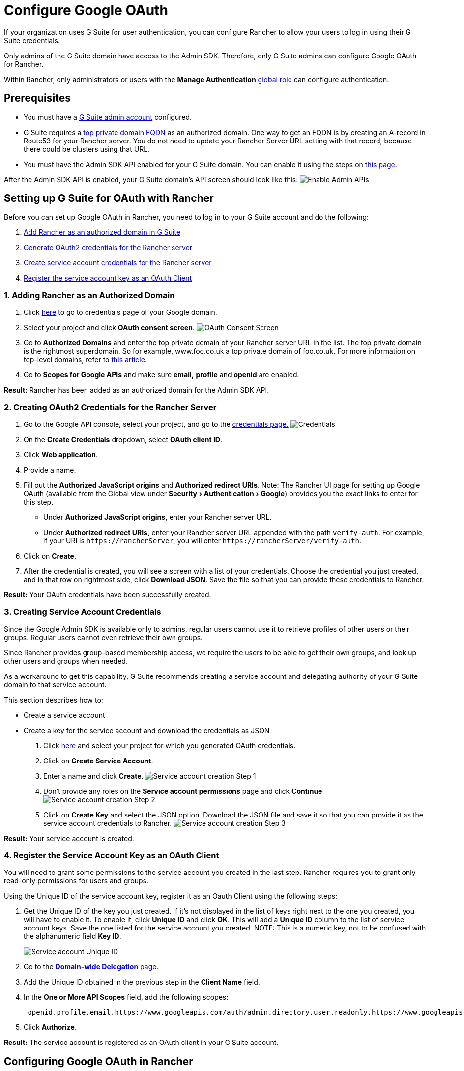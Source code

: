 = Configure Google OAuth
:experimental:

+++<head>++++++<link rel="canonical" href="https://ranchermanager.docs.rancher.com/how-to-guides/new-user-guides/authentication-permissions-and-global-configuration/authentication-config/configure-google-oauth">++++++</link>++++++</head>+++

If your organization uses G Suite for user authentication, you can configure Rancher to allow your users to log in using their G Suite credentials.

Only admins of the G Suite domain have access to the Admin SDK. Therefore, only G Suite admins can configure Google OAuth for Rancher.

Within Rancher, only administrators or users with the *Manage Authentication* xref:../../authentication-permissions-and-global-configuration/manage-role-based-access-control-rbac/global-permissions.adoc[global role] can configure authentication.

== Prerequisites

* You must have a https://admin.google.com[G Suite admin account] configured.
* G Suite requires a https://github.com/google/guava/wiki/InternetDomainNameExplained#public-suffixes-and-private-domains[top private domain FQDN] as an authorized domain. One way to get an FQDN is by creating an A-record in Route53 for your Rancher server. You do not need to update your Rancher Server URL setting with that record, because there could be clusters using that URL.
* You must have the Admin SDK API enabled for your G Suite domain. You can enable it using the steps on https://support.google.com/a/answer/60757?hl=en[this page.]

After the Admin SDK API is enabled, your G Suite domain's API screen should look like this:
image:/img/Google-Enable-APIs-Screen.png[Enable Admin APIs]

== Setting up G Suite for OAuth with Rancher

Before you can set up Google OAuth in Rancher, you need to log in to your G Suite account and do the following:

. <<1-adding-rancher-as-an-authorized-domain,Add Rancher as an authorized domain in G Suite>>
. <<2-creating-oauth2-credentials-for-the-rancher-server,Generate OAuth2 credentials for the Rancher server>>
. <<3-creating-service-account-credentials,Create service account credentials for the Rancher server>>
. <<4-register-the-service-account-key-as-an-oauth-client,Register the service account key as an OAuth Client>>

=== 1. Adding Rancher as an Authorized Domain

. Click https://console.developers.google.com/apis/credentials[here] to go to credentials page of your Google domain.
. Select your project and click *OAuth consent screen*.
image:/img/Google-OAuth-consent-screen-tab.png[OAuth Consent Screen]
. Go to *Authorized Domains* and enter the top private domain of your Rancher server URL in the list. The top private domain is the rightmost superdomain. So for example, www.foo.co.uk a top private domain of foo.co.uk. For more information on top-level domains, refer to https://github.com/google/guava/wiki/InternetDomainNameExplained#public-suffixes-and-private-domains[this article.]
. Go to *Scopes for Google APIs* and make sure *email,* *profile* and *openid* are enabled.

*Result:* Rancher has been added as an authorized domain for the Admin SDK API.

=== 2. Creating OAuth2 Credentials for the Rancher Server

. Go to the Google API console, select your project, and go to the https://console.developers.google.com/apis/credentials[credentials page.]
image:/img/Google-Credentials-tab.png[Credentials]
. On the *Create Credentials* dropdown, select *OAuth client ID*.
. Click *Web application*.
. Provide a name.
. Fill out the *Authorized JavaScript origins* and *Authorized redirect URIs*. Note: The Rancher UI page for setting up Google OAuth (available from the Global view under menu:Security[Authentication > Google]) provides you the exact links to enter for this step.
 ** Under *Authorized JavaScript origins,* enter your Rancher server URL.
 ** Under *Authorized redirect URIs,* enter your Rancher server URL appended with the path `verify-auth`. For example, if your URI is `+https://rancherServer+`, you will enter `+https://rancherServer/verify-auth+`.
. Click on *Create*.
. After the credential is created, you will see a screen with a list of your credentials. Choose the credential you just created, and in that row on rightmost side, click *Download JSON*. Save the file so that you can provide these credentials to Rancher.

*Result:* Your OAuth credentials have been successfully created.

=== 3. Creating Service Account Credentials

Since the Google Admin SDK is available only to admins, regular users cannot use it to retrieve profiles of other users or their groups. Regular users cannot even retrieve their own groups.

Since Rancher provides group-based membership access, we require the users to be able to get their own groups, and look up other users and groups when needed.

As a workaround to get this capability, G Suite recommends creating a service account and delegating authority of your G Suite domain to that service account.

This section describes how to:

* Create a service account
* Create a key for the service account and download the credentials as JSON

. Click https://console.developers.google.com/iam-admin/serviceaccounts[here] and select your project for which you generated OAuth credentials.
. Click on *Create Service Account*.
. Enter a name and click *Create*.
image:/img/Google-svc-acc-step1.png[Service account creation Step 1]
. Don't provide any roles on the *Service account permissions* page and click *Continue*
image:/img/Google-svc-acc-step2.png[Service account creation Step 2]
. Click on *Create Key* and select the JSON option. Download the JSON file and save it so that you can provide it as the service account credentials to Rancher.
image:/img/Google-svc-acc-step3-key-creation.png[Service account creation Step 3]

*Result:* Your service account is created.

=== 4. Register the Service Account Key as an OAuth Client

You will need to grant some permissions to the service account you created in the last step. Rancher requires you to grant only read-only permissions for users and groups.

Using the Unique ID of the service account key, register it as an Oauth Client using the following steps:

. Get the Unique ID of the key you just created. If it's not displayed in the list of keys right next to the one you created, you will have to enable it. To enable it, click *Unique ID* and click *OK*. This will add a *Unique ID* column to the list of service account keys. Save the one listed for the service account you created. NOTE: This is a numeric key, not to be confused with the alphanumeric field *Key ID*.
+
image::/img/Google-Select-UniqueID-column.png[Service account Unique ID]

. Go to the https://admin.google.com/ac/owl/domainwidedelegation[*Domain-wide Delegation* page.]
. Add the Unique ID obtained in the previous step in the *Client Name* field.
. In the *One or More API Scopes* field, add the following scopes:
+
----
 openid,profile,email,https://www.googleapis.com/auth/admin.directory.user.readonly,https://www.googleapis.com/auth/admin.directory.group.readonly
----

. Click *Authorize*.

*Result:* The service account is registered as an OAuth client in your G Suite account.

== Configuring Google OAuth in Rancher

. Sign into Rancher using a local user assigned the xref:../../authentication-permissions-and-global-configuration/manage-role-based-access-control-rbac/global-permissions.adoc[administrator] role. This user is also called the local principal.
. In the top left corner, click *☰ > Users & Authentication*.
. In the left navigation menu, click *Auth Provider*.
. Click *Google*. The instructions in the UI cover the steps to set up authentication with Google OAuth.
 .. Admin Email: Provide the email of an administrator account from your GSuite setup. In order to perform user and group lookups, google apis require an administrator's email in conjunction with the service account key.
 .. Domain: Provide the domain on which you have configured GSuite. Provide the exact domain and not any aliases.
 .. Nested Group Membership: Check this box to enable nested group memberships. Rancher admins can disable this at any time after configuring auth.
  *** *Step One* is about adding Rancher as an authorized domain, which we already covered in <<1-adding-rancher-as-an-authorized-domain,this section.>>
  *** For *Step Two,* provide the OAuth credentials JSON that you downloaded after completing <<2-creating-oauth2-credentials-for-the-rancher-server,this section.>> You can upload the file or paste the contents into the *OAuth Credentials* field.
  *** For *Step Three,* provide the service account credentials JSON that downloaded at the end of <<3-creating-service-account-credentials,this section.>> The credentials will only work if you successfully <<4-register-the-service-account-key-as-an-oauth-client,registered the service account key>> as an OAuth client in your G Suite account.
. Click *Authenticate with Google*.
. Click *Enable*.

*Result:* Google authentication is successfully configured.
